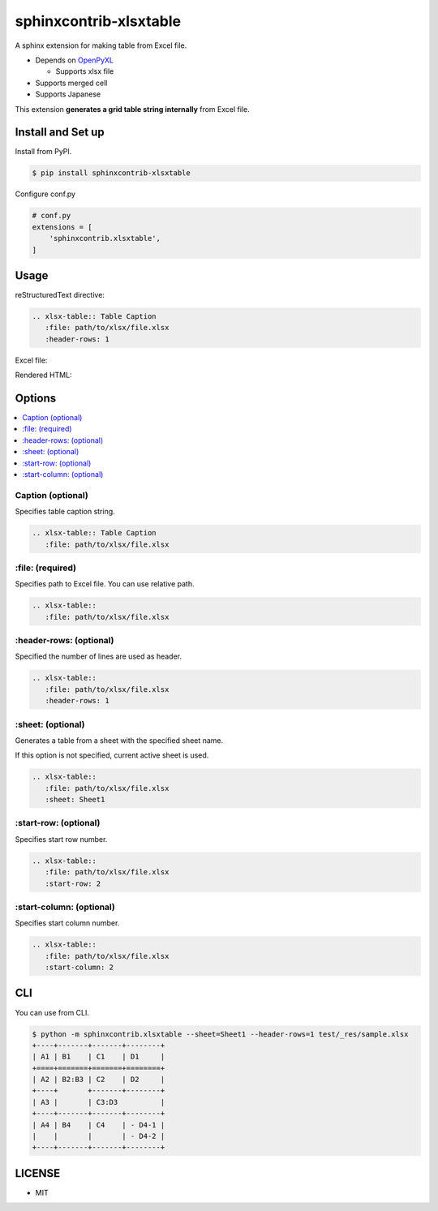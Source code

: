 =======================
sphinxcontrib-xlsxtable
=======================

A sphinx extension for making table from Excel file.

- Depends on `OpenPyXL <https://openpyxl.readthedocs.io/en/stable/>`__

  - Supports xlsx file

- Supports merged cell
- Supports Japanese

This extension **generates a grid table string internally** from Excel file.


Install and Set up
==================

Install from PyPI.

.. code-block::

   $ pip install sphinxcontrib-xlsxtable

Configure conf.py

.. code-block:: python

   # conf.py
   extensions = [
       'sphinxcontrib.xlsxtable',
   ]


Usage
=====

reStructuredText directive:

.. code-block:: rst

   .. xlsx-table:: Table Caption
      :file: path/to/xlsx/file.xlsx
      :header-rows: 1

Excel file:

.. image:: https://raw.githubusercontent.com/kkAyataka/sphinxcontrib-xlsxtable/master/sample-excel.png

Rendered HTML:

.. image:: https://raw.githubusercontent.com/kkAyataka/sphinxcontrib-xlsxtable/master/sample-rendering.png


Options
=======

.. contents::
   :local:


Caption (optional)
------------------

Specifies table caption string.

.. code-block:: rst

   .. xlsx-table:: Table Caption
      :file: path/to/xlsx/file.xlsx


\:file: (required)
------------------

Specifies path to Excel file. You can use relative path.

.. code-block:: rst

   .. xlsx-table::
      :file: path/to/xlsx/file.xlsx


\:header-rows: (optional)
-------------------------

Specified the number of lines are used as header.

.. code-block:: rst

   .. xlsx-table::
      :file: path/to/xlsx/file.xlsx
      :header-rows: 1


\:sheet: (optional)
-------------------

Generates a table from a sheet with the specified sheet name.

If this option is not specified, current active sheet is used.

.. code-block:: rst

   .. xlsx-table::
      :file: path/to/xlsx/file.xlsx
      :sheet: Sheet1


\:start-row: (optional)
-----------------------

Specifies start row number.

.. code-block:: rst

   .. xlsx-table::
      :file: path/to/xlsx/file.xlsx
      :start-row: 2


\:start-column: (optional)
-----------------------

Specifies start column number.

.. code-block:: rst

   .. xlsx-table::
      :file: path/to/xlsx/file.xlsx
      :start-column: 2


CLI
===

You can use from CLI.

.. code-block::

   $ python -m sphinxcontrib.xlsxtable --sheet=Sheet1 --header-rows=1 test/_res/sample.xlsx
   +----+-------+-------+--------+
   | A1 | B1    | C1    | D1     |
   +====+=======+=======+========+
   | A2 | B2:B3 | C2    | D2     |
   +----+       +-------+--------+
   | A3 |       | C3:D3          |
   +----+-------+-------+--------+
   | A4 | B4    | C4    | - D4-1 |
   |    |       |       | - D4-2 |
   +----+-------+-------+--------+


LICENSE
=======

- MIT

